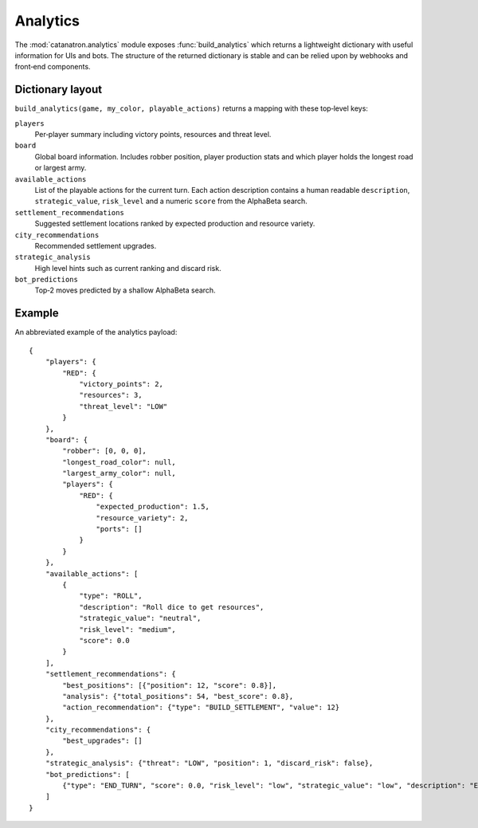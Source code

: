 Analytics
=========

The :mod:`catanatron.analytics` module exposes :func:`build_analytics` which returns
a lightweight dictionary with useful information for UIs and bots. The
structure of the returned dictionary is stable and can be relied upon by
webhooks and front‑end components.

Dictionary layout
-----------------

``build_analytics(game, my_color, playable_actions)`` returns a mapping with
these top‑level keys:

``players``
    Per‑player summary including victory points, resources and threat level.
``board``
    Global board information. Includes robber position, player production stats
    and which player holds the longest road or largest army.
``available_actions``
    List of the playable actions for the current turn. Each action description
    contains a human readable ``description``, ``strategic_value``, ``risk_level``
    and a numeric ``score`` from the AlphaBeta search.
``settlement_recommendations``
    Suggested settlement locations ranked by expected production and resource
    variety.
``city_recommendations``
    Recommended settlement upgrades.
``strategic_analysis``
    High level hints such as current ranking and discard risk.
``bot_predictions``
    Top‑2 moves predicted by a shallow AlphaBeta search.

Example
-------

An abbreviated example of the analytics payload::

    {
        "players": {
            "RED": {
                "victory_points": 2,
                "resources": 3,
                "threat_level": "LOW"
            }
        },
        "board": {
            "robber": [0, 0, 0],
            "longest_road_color": null,
            "largest_army_color": null,
            "players": {
                "RED": {
                    "expected_production": 1.5,
                    "resource_variety": 2,
                    "ports": []
                }
            }
        },
        "available_actions": [
            {
                "type": "ROLL",
                "description": "Roll dice to get resources",
                "strategic_value": "neutral",
                "risk_level": "medium",
                "score": 0.0
            }
        ],
        "settlement_recommendations": {
            "best_positions": [{"position": 12, "score": 0.8}],
            "analysis": {"total_positions": 54, "best_score": 0.8},
            "action_recommendation": {"type": "BUILD_SETTLEMENT", "value": 12}
        },
        "city_recommendations": {
            "best_upgrades": []
        },
        "strategic_analysis": {"threat": "LOW", "position": 1, "discard_risk": false},
        "bot_predictions": [
            {"type": "END_TURN", "score": 0.0, "risk_level": "low", "strategic_value": "low", "description": "End current turn"}
        ]
    }

